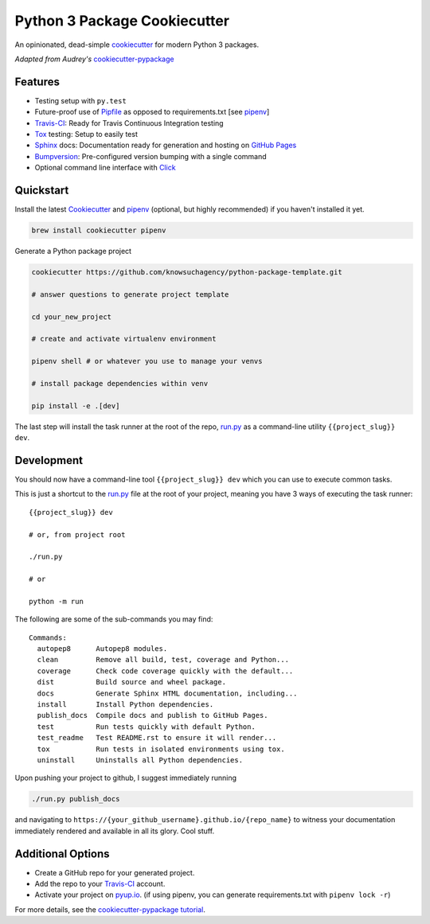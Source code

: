 =============================
Python 3 Package Cookiecutter
=============================

.. image:: https://img.shields.io/badge/License-BSD%203--Clause-blue.svg

An opinionated, dead-simple cookiecutter_ for modern Python 3 packages.

*Adapted from Audrey's* cookiecutter-pypackage_


Features
--------

* Testing setup with ``py.test``
* Future-proof use of Pipfile_ as opposed to requirements.txt [see pipenv_]
* Travis-CI_: Ready for Travis Continuous Integration testing
* Tox_ testing: Setup to easily test
* Sphinx_ docs: Documentation ready for generation and hosting on `GitHub Pages`_
* Bumpversion_: Pre-configured version bumping with a single command
* Optional command line interface with Click_

Quickstart
----------

Install the latest `Cookiecutter`_ and `pipenv`_ (optional, but highly recommended) if you haven't installed it yet.

.. code-block:: bash

    brew install cookiecutter pipenv


Generate a Python package project

.. code-block:: bash

    cookiecutter https://github.com/knowsuchagency/python-package-template.git

    # answer questions to generate project template

    cd your_new_project

    # create and activate virtualenv environment

    pipenv shell # or whatever you use to manage your venvs

    # install package dependencies within venv

    pip install -e .[dev]

The last step will install the task runner at the root of the repo, `run.py`_ as a command-line
utility ``{{project_slug}} dev``.

Development
-----------

You should now have a command-line tool ``{{project_slug}} dev`` which you can use to execute common tasks.

This is just a shortcut to the `run.py`_ file at the root of your project,
meaning you have 3 ways of executing the task runner::

    {{project_slug}} dev

    # or, from project root

    ./run.py

    # or

    python -m run

The following are some of the sub-commands you may find::

    Commands:
      autopep8      Autopep8 modules.
      clean         Remove all build, test, coverage and Python...
      coverage      Check code coverage quickly with the default...
      dist          Build source and wheel package.
      docs          Generate Sphinx HTML documentation, including...
      install       Install Python dependencies.
      publish_docs  Compile docs and publish to GitHub Pages.
      test          Run tests quickly with default Python.
      test_readme   Test README.rst to ensure it will render...
      tox           Run tests in isolated environments using tox.
      uninstall     Uninstalls all Python dependencies.


Upon pushing your project to github, I suggest immediately running

.. code-block:: bash

    ./run.py publish_docs

and navigating to ``https://{your_github_username}.github.io/{repo_name}`` to witness your documentation
immediately rendered and available in all its glory. Cool stuff.

Additional Options
------------------

* Create a GitHub repo for your generated project.
* Add the repo to your Travis-CI_ account.
* Activate your project on `pyup.io`_. (if using pipenv, you can generate requirements.txt with ``pipenv lock -r``)

For more details, see the `cookiecutter-pypackage tutorial`_.

.. _`cookiecutter-pypackage tutorial`: https://cookiecutter-pypackage.readthedocs.io/en/latest/tutorial.html
.. _Travis-CI: http://travis-ci.org/
.. _Tox: http://testrun.org/tox/
.. _Sphinx: http://sphinx-doc.org/
.. _`pyup.io`: https://pyup.io/
.. _Bumpversion: https://github.com/peritus/bumpversion
.. _PyPi: https://pypi.python.org/pypi
.. _`pipfile`: https://github.com/pypa/pipfile
.. _`github pages`: https://pages.github.com/
.. _`cookiecutter-pypackage`: https://github.com/audreyr/cookiecutter-pypackage
.. _`Click`: http://click.pocoo.org/
.. _`pipenv`: http://docs.pipenv.org/en/latest/
.. _Cookiecutter: https://github.com/audreyr/cookiecutter
.. _run.py: run.py
